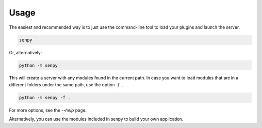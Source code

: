 Usage
-----

The easiest and recommended way is to just use the command-line tool to load your plugins and launch the server.

.. code:: bash

   senpy

Or, alternatively:

.. code:: bash

    python -m senpy


This will create a server with any modules found in the current path. In case you want to load modules that are in a different folders under the same path, use the option `-f .`.

.. code:: bash

    python -m senpy -f .

For more options, see the `--help` page.

Alternatively, you can use the modules included in senpy to build your own application.
